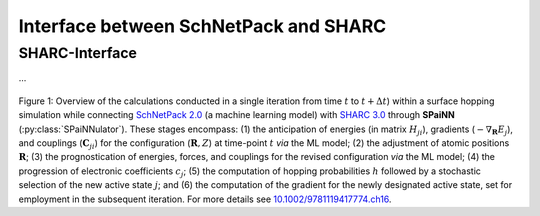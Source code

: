 ========================================
Interface between SchNetPack and SHARC
========================================
.. _usage_interface:

SHARC-Interface
----------------
.. _05_interface:

...

.. figure:: ../_static/spainn_sharc_interface.png
  :width: 500
  :align: center
  :alt: SPaiNN: Interface between SchNetPack and SHARC
  :class: with-border

Figure 1: Overview of the calculations conducted in a single iteration from time :math:`t` to :math:`t+\Delta{t}`) within a surface hopping simulation while connecting `SchNetPack 2.0    <https://github.com/atomistic-machine-learning/schnetpack/tree/master>`_ (a machine learning model) with `SHARC 3.0 <https://www.sharc-md.org/>`_ through **SPaiNN** (:py:class:`SPaiNNulator`). These stages encompass: (1) the anticipation of energies (in matrix :math:`H_{ji}`), gradients (:math:`-\nabla_{\mathbf{R}}E_j`), and couplings (:math:`\mathbf{C}_{ji}`) for the configuration (:math:`\mathbf{R}, Z`) at time-point :math:`t` *via* the ML model; (2) the adjustment of atomic positions :math:`\mathbf{R}`; (3) the prognostication of energies, forces, and couplings for the revised configuration *via* the ML model; (4) the progression of electronic coefficients :math:`c_j`; (5) the computation of hopping probabilities :math:`h` followed by a stochastic selection of the new active state :math:`j`; and (6) the computation of the gradient for the newly designated active state, set for employment in the subsequent iteration. For more details see `10.1002/9781119417774.ch16 <https://dx.doi.org/10.1002/9781119417774.ch16>`_.
